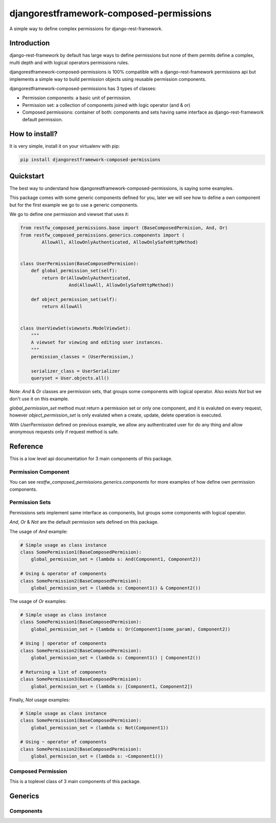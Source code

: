 djangorestframework-composed-permissions
========================================

A simple way to define complex permissions for django-rest-framework.


Introduction
------------

django-rest-framework by default has large ways to define permissions but none of them
permits define a complex, multi depth and with logical operators permissions rules.

djangorestframework-composed-permissions is 100% compatible with a django-rest-framework
permissions api but implements a simple way to build permission objects using reusable
permission components.

djangorestframework-composed-permissions has 3 types of classes:

- Permission components: a basic unit of permission.
- Permission set: a collection of components joined with logic operator (and & or)
- Composed permissions: container of both: components and sets having same interface
  as django-rest-framework default permission.


How to install?
---------------

It is very simple, install it on your virtualenv with pip:

.. code-block:: console

    pip install djangorestframework-composed-permissions


Quickstart
----------

The best way to understand how djangorestframework-composed-permissions, is saying some
examples.

This package comes with some generic components defined for you, later we will see how
to define a own component but for the first example we go to use a generic components.

We go to define one permission and viewset that uses it:

.. code-block:: python

    from restfw_composed_permissions.base import (BaseComposedPermision, And, Or)
    from restfw_composed_permissions.generics.components import (
            AllowAll, AllowOnlyAuthenticated, AllowOnlySafeHttpMethod)


    class UserPermission(BaseComposedPermision):
        def global_permission_set(self):
            return Or(AllowOnlyAuthenticated,
                      And(AllowAll, AllowOnlySafeHttpMethod))

        def object_permission_set(self):
            return AllowAll


    class UserViewSet(viewsets.ModelViewSet):
        """
        A viewset for viewing and editing user instances.
        """
        permission_classes = (UserPermission,)

        serializer_class = UserSerializer
        queryset = User.objects.all()


Note: `And` & `Or` classes are permission sets, that groups some components with logical
operator. Also exists `Not` but we don't use it on this example.

`global_permission_set` method must return a permission set or only one component, and it
is evaluted on every request, however `object_permission_set` is only evaluted when
a create, update, delete operation is executed.

With `UserPermission` defined on previous example, we allow any authenticated user
for do any thing and allow anonymous requests only if request method is safe.

Reference
---------

This is a low level api documentation for 3 main components of this package.


Permission Component
~~~~~~~~~~~~~~~~~~~~

.. py:class:: restfw_composed_permissions.base.BasePermissionComponent

    .. py:method:: has_permission(self, permission, request, view)

        This method must be defined always, because it is used
        on global permission evaluation process and it is executed
        always on every request.

        If you not implement this method, it will raise NotImplementedError
        exception.

        :rtype: bool

    .. py:method:: has_object_permission(self, permission, request, view, obj)

        This method must be defined if this component will be used for object
        permission checking.

        By default, returns same thing as :py:ref:`has_permission`.

        :rtype: bool

You can see `restfw_composed_permissions.generics.components` for more examples
of how define own permission components.


Permission Sets
~~~~~~~~~~~~~~~

Permissions sets implement same interface as components, but groups some components
with logical operator.

`And`, `Or` & `Not` are the default permission sets defined on this package.

The usage of `And` example:

.. code-block:: python

    # Simple usage as class instance
    class SomePermission1(BaseComposedPermision):
        global_permission_set = (lambda s: And(Component1, Component2))

    # Using & operator of components
    class SomePermission2(BaseComposedPermision):
        global_permission_set = (lambda s: Component1() & Component2())


The usage of `Or` examples:

.. code-block:: python

    # Simple usage as class instance
    class SomePermission1(BaseComposedPermision):
        global_permission_set = (lambda s: Or(Component1(some_param), Component2))

    # Using | operator of components
    class SomePermission2(BaseComposedPermision):
        global_permission_set = (lambda s: Component1() | Component2())

    # Returning a list of components
    class SomePermission3(BaseComposedPermision):
        global_permission_set = (lambda s: [Component1, Component2])


Finally, `Not` usage examples:

.. code-block:: python

    # Simple usage as class instance
    class SomePermission1(BaseComposedPermision):
        global_permission_set = (lambda s: Not(Component1))

    # Using ~ operator of components
    class SomePermission2(BaseComposedPermision):
        global_permission_set = (lambda s: ~Component1())


Composed Permission
~~~~~~~~~~~~~~~~~~~

This is a toplevel class of 3 main components of this package.

.. py:class:: restfw_composed_permissions.base.BaseComposedPermision

    Any subclass of this must define `global_permission_set` as mandatory
    method and optionally `object_permission_set` method.

    These methods must return a :py:class:`~restfw_composed_permissions.base.BasePermissionComponent` subclass
    or :py:class:`~restfw_composed_permissions.base.BasePermissionSet` subclass.

Generics
--------

Components
~~~~~~~~~~

.. py:class:: restfw_composed_permissions.generic.components.AllowAll

    Always allow all requests without any constraints.

.. py:class:: restfw_composed_permissions.generic.components.AllowOnlyAnonymous

    Only allow anonymous requests.

.. py:class:: restfw_composed_permissions.generic.components.AllowOnlyAuthenticated

    Only allow authenticated requests.

.. py:class:: restfw_composed_permissions.generic.components.AllowOnlySafeHttpMethod

    Only allow safe http methods.

.. py:class:: restfw_composed_permissions.generic.components.ObjectAttrEqualToObjectAttr

    This is a object level permision component and if is used on
    global permission context it always returns True.

    This component checks the equality of two expressions that are
    evaluted in "safe" way. On the context of eval are exposed "obj"
    as current object and "request" as the current request.

    This component works well for check a object owner os similary.

    Example:

    .. code-block:: python

        class SomePermission(BaseComposedPermision):
            global_permission_set = (lambda self: AllowAll)
            object_permission_set = (lambda self:
                                        ObjectAttrEqualToObjectAttr("request.user", "obj.owner"))
